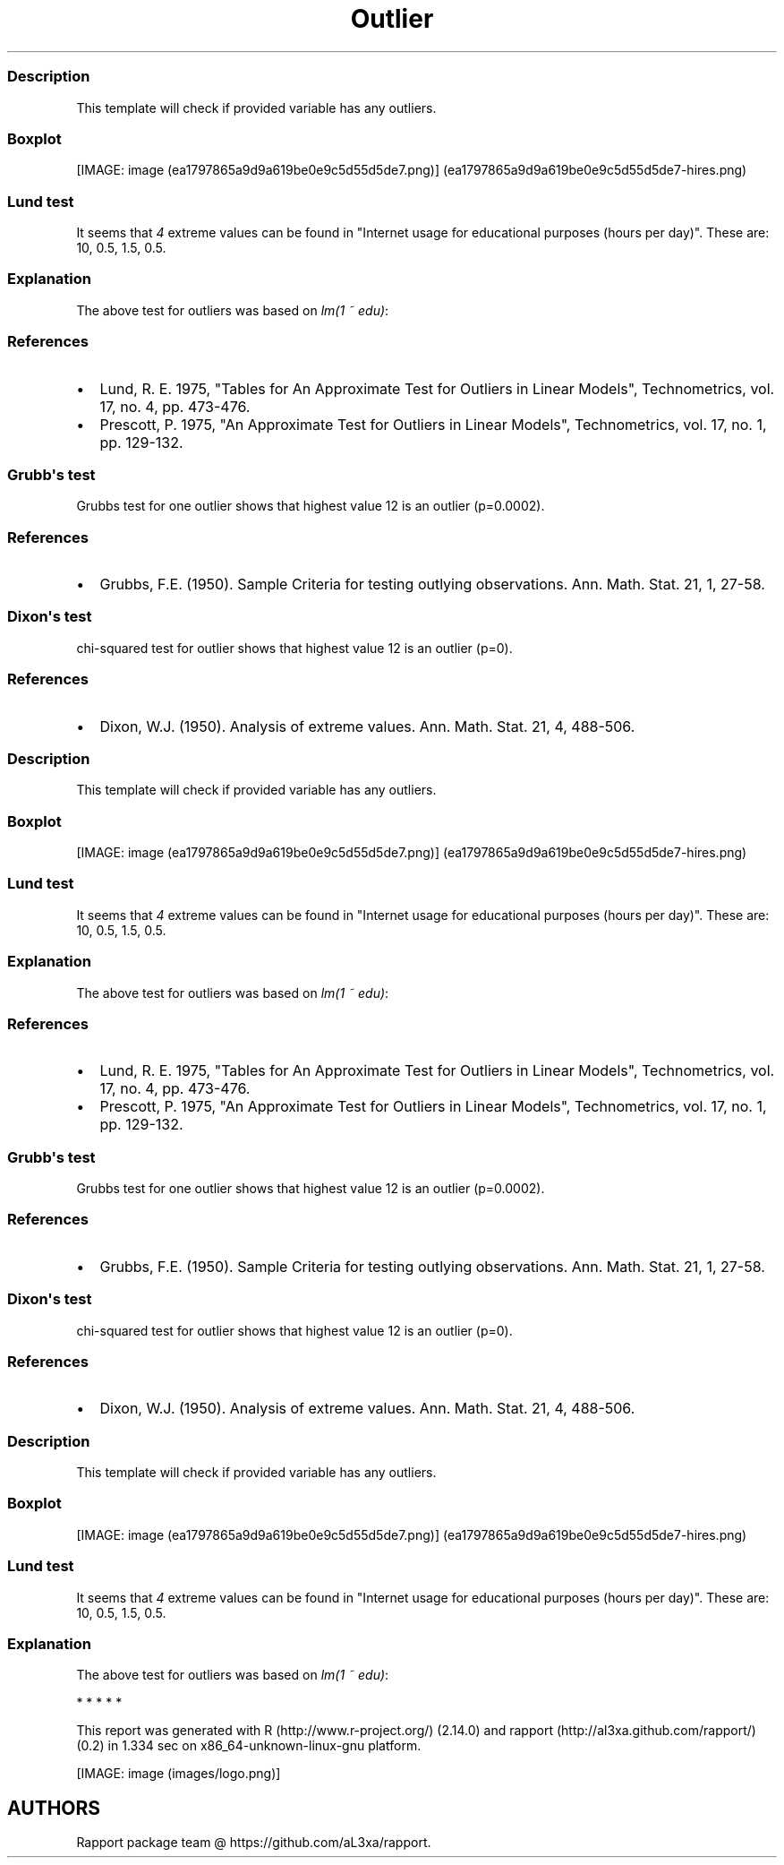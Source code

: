 .\"t
.TH Outlier "" "2011-04-26 20:25 CET" "tests"
.SS Description
.PP
This template will check if provided variable has any outliers.
.SS Boxplot
.PP
[IMAGE: image (ea1797865a9d9a619be0e9c5d55d5de7.png)] (ea1797865a9d9a619be0e9c5d55d5de7-hires.png)
.SS Lund test
.PP
It seems that \f[I]4\f[] extreme values can be found in "Internet usage
for educational purposes (hours per day)".
These are: 10, 0.5, 1.5, 0.5.
.SS Explanation
.PP
The above test for outliers was based on \f[I]lm(1 ~ edu)\f[]:
.PP
.TS
tab(@);
l l l l l.
T{
T}@T{
\f[B]Estimate\f[]
T}@T{
\f[B]Std. Error\f[]
T}@T{
\f[B]t value\f[]
T}@T{
\f[B]Pr(>|t|)\f[]
T}
_
T{
(Intercept)
T}@T{
2.0481
T}@T{
0.078
T}@T{
26.2677
T}@T{
0
T}
.TE
.SS References
.IP \[bu] 2
Lund, R.
E.
1975, "Tables for An Approximate Test for Outliers in Linear Models",
Technometrics, vol.
17, no.
4, pp.
473-476.
.IP \[bu] 2
Prescott, P.
1975, "An Approximate Test for Outliers in Linear Models",
Technometrics, vol.
17, no.
1, pp.
129-132.
.SS Grubb\[aq]s test
.PP
Grubbs test for one outlier shows that highest value 12 is an outlier
(p=0.0002).
.SS References
.IP \[bu] 2
Grubbs, F.E.
(1950).
Sample Criteria for testing outlying observations.
Ann.
Math.
Stat.
21, 1, 27-58.
.SS Dixon\[aq]s test
.PP
chi-squared test for outlier shows that highest value 12 is an outlier
(p=0).
.SS References
.IP \[bu] 2
Dixon, W.J.
(1950).
Analysis of extreme values.
Ann.
Math.
Stat.
21, 4, 488-506.
.SS Description
.PP
This template will check if provided variable has any outliers.
.SS Boxplot
.PP
[IMAGE: image (ea1797865a9d9a619be0e9c5d55d5de7.png)] (ea1797865a9d9a619be0e9c5d55d5de7-hires.png)
.SS Lund test
.PP
It seems that \f[I]4\f[] extreme values can be found in "Internet usage
for educational purposes (hours per day)".
These are: 10, 0.5, 1.5, 0.5.
.SS Explanation
.PP
The above test for outliers was based on \f[I]lm(1 ~ edu)\f[]:
.PP
.TS
tab(@);
l l l l l.
T{
T}@T{
\f[B]Estimate\f[]
T}@T{
\f[B]Std. Error\f[]
T}@T{
\f[B]t value\f[]
T}@T{
\f[B]Pr(>|t|)\f[]
T}
_
T{
(Intercept)
T}@T{
2.0481
T}@T{
0.078
T}@T{
26.2677
T}@T{
0
T}
.TE
.SS References
.IP \[bu] 2
Lund, R.
E.
1975, "Tables for An Approximate Test for Outliers in Linear Models",
Technometrics, vol.
17, no.
4, pp.
473-476.
.IP \[bu] 2
Prescott, P.
1975, "An Approximate Test for Outliers in Linear Models",
Technometrics, vol.
17, no.
1, pp.
129-132.
.SS Grubb\[aq]s test
.PP
Grubbs test for one outlier shows that highest value 12 is an outlier
(p=0.0002).
.SS References
.IP \[bu] 2
Grubbs, F.E.
(1950).
Sample Criteria for testing outlying observations.
Ann.
Math.
Stat.
21, 1, 27-58.
.SS Dixon\[aq]s test
.PP
chi-squared test for outlier shows that highest value 12 is an outlier
(p=0).
.SS References
.IP \[bu] 2
Dixon, W.J.
(1950).
Analysis of extreme values.
Ann.
Math.
Stat.
21, 4, 488-506.
.SS Description
.PP
This template will check if provided variable has any outliers.
.SS Boxplot
.PP
[IMAGE: image (ea1797865a9d9a619be0e9c5d55d5de7.png)] (ea1797865a9d9a619be0e9c5d55d5de7-hires.png)
.SS Lund test
.PP
It seems that \f[I]4\f[] extreme values can be found in "Internet usage
for educational purposes (hours per day)".
These are: 10, 0.5, 1.5, 0.5.
.SS Explanation
.PP
The above test for outliers was based on \f[I]lm(1 ~ edu)\f[]:
.PP
.TS
tab(@);
l l l l l.
T{
T}@T{
\f[B]Estimate\f[]
T}@T{
\f[B]Std. Error\f[]
T}@T{
\f[B]t value\f[]
T}@T{
\f[B]Pr(>|t|)\f[]
T}
_
T{
(Intercept)
T}@T{
2.0481
T}@T{
0.078
T}@T{
26.2677
T}@T{
0
T}
.TE
.PP
   *   *   *   *   *
.PP
This report was generated with R (http://www.r-project.org/) (2.14.0)
and rapport (http://al3xa.github.com/rapport/) (0.2) in 1.334 sec on
x86_64-unknown-linux-gnu platform.
.PP
[IMAGE: image (images/logo.png)]
.SH AUTHORS
Rapport package team \@ https://github.com/aL3xa/rapport.
